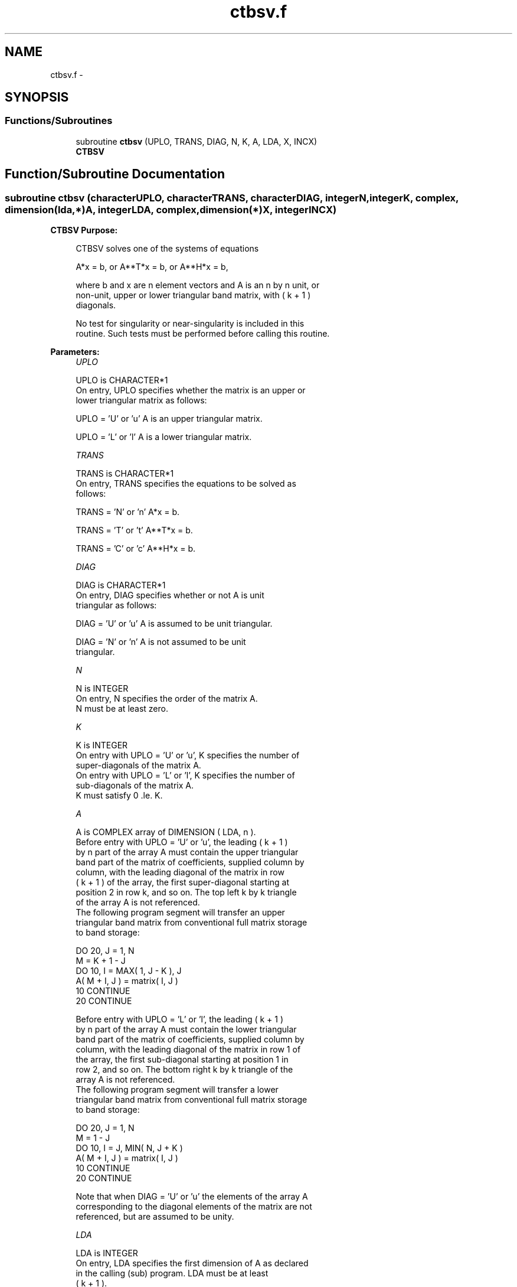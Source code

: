 .TH "ctbsv.f" 3 "Sat Nov 16 2013" "Version 3.4.2" "LAPACK" \" -*- nroff -*-
.ad l
.nh
.SH NAME
ctbsv.f \- 
.SH SYNOPSIS
.br
.PP
.SS "Functions/Subroutines"

.in +1c
.ti -1c
.RI "subroutine \fBctbsv\fP (UPLO, TRANS, DIAG, N, K, A, LDA, X, INCX)"
.br
.RI "\fI\fBCTBSV\fP \fP"
.in -1c
.SH "Function/Subroutine Documentation"
.PP 
.SS "subroutine ctbsv (characterUPLO, characterTRANS, characterDIAG, integerN, integerK, complex, dimension(lda,*)A, integerLDA, complex, dimension(*)X, integerINCX)"

.PP
\fBCTBSV\fP \fBPurpose: \fP
.RS 4

.PP
.nf
 CTBSV  solves one of the systems of equations

    A*x = b,   or   A**T*x = b,   or   A**H*x = b,

 where b and x are n element vectors and A is an n by n unit, or
 non-unit, upper or lower triangular band matrix, with ( k + 1 )
 diagonals.

 No test for singularity or near-singularity is included in this
 routine. Such tests must be performed before calling this routine.
.fi
.PP
 
.RE
.PP
\fBParameters:\fP
.RS 4
\fIUPLO\fP 
.PP
.nf
          UPLO is CHARACTER*1
           On entry, UPLO specifies whether the matrix is an upper or
           lower triangular matrix as follows:

              UPLO = 'U' or 'u'   A is an upper triangular matrix.

              UPLO = 'L' or 'l'   A is a lower triangular matrix.
.fi
.PP
.br
\fITRANS\fP 
.PP
.nf
          TRANS is CHARACTER*1
           On entry, TRANS specifies the equations to be solved as
           follows:

              TRANS = 'N' or 'n'   A*x = b.

              TRANS = 'T' or 't'   A**T*x = b.

              TRANS = 'C' or 'c'   A**H*x = b.
.fi
.PP
.br
\fIDIAG\fP 
.PP
.nf
          DIAG is CHARACTER*1
           On entry, DIAG specifies whether or not A is unit
           triangular as follows:

              DIAG = 'U' or 'u'   A is assumed to be unit triangular.

              DIAG = 'N' or 'n'   A is not assumed to be unit
                                  triangular.
.fi
.PP
.br
\fIN\fP 
.PP
.nf
          N is INTEGER
           On entry, N specifies the order of the matrix A.
           N must be at least zero.
.fi
.PP
.br
\fIK\fP 
.PP
.nf
          K is INTEGER
           On entry with UPLO = 'U' or 'u', K specifies the number of
           super-diagonals of the matrix A.
           On entry with UPLO = 'L' or 'l', K specifies the number of
           sub-diagonals of the matrix A.
           K must satisfy  0 .le. K.
.fi
.PP
.br
\fIA\fP 
.PP
.nf
          A is COMPLEX array of DIMENSION ( LDA, n ).
           Before entry with UPLO = 'U' or 'u', the leading ( k + 1 )
           by n part of the array A must contain the upper triangular
           band part of the matrix of coefficients, supplied column by
           column, with the leading diagonal of the matrix in row
           ( k + 1 ) of the array, the first super-diagonal starting at
           position 2 in row k, and so on. The top left k by k triangle
           of the array A is not referenced.
           The following program segment will transfer an upper
           triangular band matrix from conventional full matrix storage
           to band storage:

                 DO 20, J = 1, N
                    M = K + 1 - J
                    DO 10, I = MAX( 1, J - K ), J
                       A( M + I, J ) = matrix( I, J )
              10    CONTINUE
              20 CONTINUE

           Before entry with UPLO = 'L' or 'l', the leading ( k + 1 )
           by n part of the array A must contain the lower triangular
           band part of the matrix of coefficients, supplied column by
           column, with the leading diagonal of the matrix in row 1 of
           the array, the first sub-diagonal starting at position 1 in
           row 2, and so on. The bottom right k by k triangle of the
           array A is not referenced.
           The following program segment will transfer a lower
           triangular band matrix from conventional full matrix storage
           to band storage:

                 DO 20, J = 1, N
                    M = 1 - J
                    DO 10, I = J, MIN( N, J + K )
                       A( M + I, J ) = matrix( I, J )
              10    CONTINUE
              20 CONTINUE

           Note that when DIAG = 'U' or 'u' the elements of the array A
           corresponding to the diagonal elements of the matrix are not
           referenced, but are assumed to be unity.
.fi
.PP
.br
\fILDA\fP 
.PP
.nf
          LDA is INTEGER
           On entry, LDA specifies the first dimension of A as declared
           in the calling (sub) program. LDA must be at least
           ( k + 1 ).
.fi
.PP
.br
\fIX\fP 
.PP
.nf
          X is COMPLEX array of dimension at least
           ( 1 + ( n - 1 )*abs( INCX ) ).
           Before entry, the incremented array X must contain the n
           element right-hand side vector b. On exit, X is overwritten
           with the solution vector x.
.fi
.PP
.br
\fIINCX\fP 
.PP
.nf
          INCX is INTEGER
           On entry, INCX specifies the increment for the elements of
           X. INCX must not be zero.
.fi
.PP
 
.RE
.PP
\fBAuthor:\fP
.RS 4
Univ\&. of Tennessee 
.PP
Univ\&. of California Berkeley 
.PP
Univ\&. of Colorado Denver 
.PP
NAG Ltd\&. 
.RE
.PP
\fBDate:\fP
.RS 4
November 2011 
.RE
.PP
\fBFurther Details: \fP
.RS 4

.PP
.nf
  Level 2 Blas routine.

  -- Written on 22-October-1986.
     Jack Dongarra, Argonne National Lab.
     Jeremy Du Croz, Nag Central Office.
     Sven Hammarling, Nag Central Office.
     Richard Hanson, Sandia National Labs.
.fi
.PP
 
.RE
.PP

.PP
Definition at line 190 of file ctbsv\&.f\&.
.SH "Author"
.PP 
Generated automatically by Doxygen for LAPACK from the source code\&.
